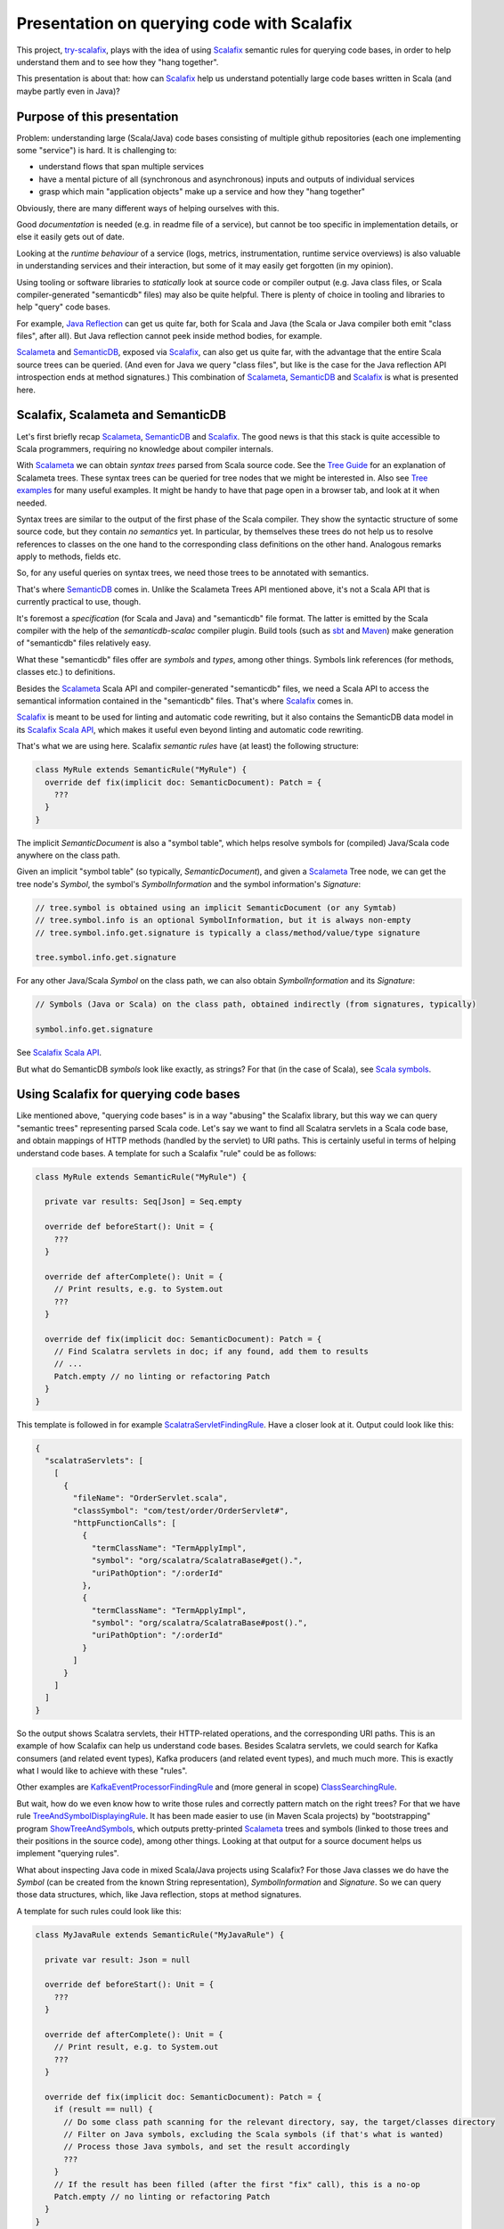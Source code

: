 ===========================================
Presentation on querying code with Scalafix
===========================================

This project, try-scalafix_, plays with the idea of using Scalafix_ semantic rules
for querying code bases, in order to help understand them and to see how they "hang together".

This presentation is about that: how can Scalafix_ help us understand potentially large code bases
written in Scala (and maybe partly even in Java)?

Purpose of this presentation
============================

Problem: understanding large (Scala/Java) code bases consisting of multiple github repositories
(each one implementing some "service") is hard. It is challenging to:

* understand flows that span multiple services
* have a mental picture of all (synchronous and asynchronous) inputs and outputs of individual services
* grasp which main "application objects" make up a service and how they "hang together"

Obviously, there are many different ways of helping ourselves with this.

Good *documentation* is needed (e.g. in readme file of a service), but cannot be too specific in
implementation details, or else it easily gets out of date.

Looking at the *runtime behaviour* of a service (logs, metrics, instrumentation, runtime service overviews) is
also valuable in understanding services and their interaction, but some of it may easily get forgotten
(in my opinion).

Using tooling or software libraries to *statically* look at source code or compiler output (e.g. Java
class files, or Scala compiler-generated "semanticdb" files) may also be quite helpful. There is plenty
of choice in tooling and libraries to help "query" code bases.

For example, `Java Reflection`_ can get us quite far, both for Scala and Java (the Scala or Java compiler
both emit "class files", after all). But Java reflection cannot peek inside method bodies, for example.

Scalameta_ and SemanticDB_, exposed via Scalafix_, can also get us quite far, with the advantage that
the entire Scala source trees can be queried. (And even for Java we query "class files", but like is the case
for the Java reflection API introspection ends at method signatures.) This combination of Scalameta_,
SemanticDB_ and Scalafix_ is what is presented here.

Scalafix, Scalameta and SemanticDB
==================================

Let's first briefly recap Scalameta_, SemanticDB_ and Scalafix_. The good news is that this stack is
quite accessible to Scala programmers, requiring no knowledge about compiler internals.

With Scalameta_ we can obtain *syntax trees* parsed from Scala source code. See the `Tree Guide`_ for
an explanation of Scalameta trees. These syntax trees can be queried for tree nodes that we might be
interested in. Also see `Tree examples`_ for many useful examples. It might be handy to have that page
open in a browser tab, and look at it when needed.

Syntax trees are similar to the output of the first phase of the Scala compiler. They show the syntactic
structure of some source code, but they contain *no semantics* yet. In particular, by themselves these
trees do not help us to resolve references to classes on the one hand to the corresponding class definitions
on the other hand. Analogous remarks apply to methods, fields etc.

So, for any useful queries on syntax trees, we need those trees to be annotated with semantics.

That's where SemanticDB_ comes in. Unlike the Scalameta Trees API mentioned above, it's not a Scala API
that is currently practical to use, though.

It's foremost a *specification* (for Scala and Java) and "semanticdb" file format. The latter is emitted
by the Scala compiler with the help of the *semanticdb-scalac* compiler plugin. Build tools (such as sbt_
and Maven_) make generation of "semanticdb" files relatively easy.

What these "semanticdb" files offer are *symbols* and *types*, among other things. Symbols link references
(for methods, classes etc.) to definitions.

Besides the Scalameta_ Scala API and compiler-generated "semanticdb" files, we need a Scala API to access
the semantical information contained in the "semanticdb" files. That's where Scalafix_ comes in.

Scalafix_ is meant to be used for linting and automatic code rewriting, but it also contains the SemanticDB
data model in its `Scalafix Scala API`_, which makes it useful even beyond linting and automatic code rewriting.

That's what we are using here. Scalafix *semantic rules* have (at least) the following structure:

.. code-block:: scala

    class MyRule extends SemanticRule("MyRule") {
      override def fix(implicit doc: SemanticDocument): Patch = {
        ???
      }
    }

The implicit *SemanticDocument* is also a "symbol table", which helps resolve symbols for (compiled)
Java/Scala code anywhere on the class path.

Given an implicit "symbol table" (so typically, *SemanticDocument*), and given a Scalameta_ Tree node,
we can get the tree node's *Symbol*, the symbol's *SymbolInformation* and the symbol information's
*Signature*:

.. code-block:: scala

    // tree.symbol is obtained using an implicit SemanticDocument (or any Symtab)
    // tree.symbol.info is an optional SymbolInformation, but it is always non-empty
    // tree.symbol.info.get.signature is typically a class/method/value/type signature

    tree.symbol.info.get.signature

For any other Java/Scala *Symbol* on the class path, we can also obtain *SymbolInformation* and its
*Signature*:

.. code-block:: scala

    // Symbols (Java or Scala) on the class path, obtained indirectly (from signatures, typically)

    symbol.info.get.signature

See `Scalafix Scala API`_.

But what do SemanticDB *symbols* look like exactly, as strings? For that (in the case of Scala), see
`Scala symbols`_.

Using Scalafix for querying code bases
======================================

Like mentioned above, "querying code bases" is in a way "abusing" the Scalafix library, but this way
we can query "semantic trees" representing parsed Scala code. Let's say we want to find all Scalatra
servlets in a Scala code base, and obtain mappings of HTTP methods (handled by the servlet) to URI paths.
This is certainly useful in terms of helping understand code bases. A template for such a Scalafix "rule"
could be as follows:

.. code-block:: scala

    class MyRule extends SemanticRule("MyRule") {

      private var results: Seq[Json] = Seq.empty

      override def beforeStart(): Unit = {
        ???
      }

      override def afterComplete(): Unit = {
        // Print results, e.g. to System.out
        ???
      }

      override def fix(implicit doc: SemanticDocument): Patch = {
        // Find Scalatra servlets in doc; if any found, add them to results
        // ...
        Patch.empty // no linting or refactoring Patch
      }
    }

This template is followed in for example ScalatraServletFindingRule_. Have a closer look at it.
Output could look like this:

.. code-block:: json

    {
      "scalatraServlets": [
        [
          {
            "fileName": "OrderServlet.scala",
            "classSymbol": "com/test/order/OrderServlet#",
            "httpFunctionCalls": [
              {
                "termClassName": "TermApplyImpl",
                "symbol": "org/scalatra/ScalatraBase#get().",
                "uriPathOption": "/:orderId"
              },
              {
                "termClassName": "TermApplyImpl",
                "symbol": "org/scalatra/ScalatraBase#post().",
                "uriPathOption": "/:orderId"
              }
            ]
          }
        ]
      ]
    }

So the output shows Scalatra servlets, their HTTP-related operations, and the corresponding URI paths.
This is an example of how Scalafix can help us understand code bases. Besides Scalatra servlets, we
could search for Kafka consumers (and related event types), Kafka producers (and related event types),
and much much more. This is exactly what I would like to achieve with these "rules".

Other examples are KafkaEventProcessorFindingRule_ and (more general in scope) ClassSearchingRule_.

But wait, how do we even know how to write those rules and correctly pattern match on the right trees?
For that we have rule TreeAndSymbolDisplayingRule_. It has been made easier to use (in Maven Scala projects)
by "bootstrapping" program ShowTreeAndSymbols_, which outputs pretty-printed Scalameta_ trees and symbols (linked
to those trees and their positions in the source code), among other things. Looking at that output for a
source document helps us implement "querying rules".

What about inspecting Java code in mixed Scala/Java projects using Scalafix? For those Java classes we
do have the *Symbol* (can be created from the known String representation), *SymbolInformation* and
*Signature*. So we can query those data structures, which, like Java reflection, stops at method signatures.

A template for such rules could look like this:

.. code-block:: scala

    class MyJavaRule extends SemanticRule("MyJavaRule") {

      private var result: Json = null

      override def beforeStart(): Unit = {
        ???
      }

      override def afterComplete(): Unit = {
        // Print result, e.g. to System.out
        ???
      }

      override def fix(implicit doc: SemanticDocument): Patch = {
        if (result == null) {
          // Do some class path scanning for the relevant directory, say, the target/classes directory
          // Filter on Java symbols, excluding the Scala symbols (if that's what is wanted)
          // Process those Java symbols, and set the result accordingly
          ???
        }
        // If the result has been filled (after the first "fix" call), this is a no-op
        Patch.empty // no linting or refactoring Patch
      }
    }

But then, how do we "bootstrap" those rules, and set up configuration? For linting and refactoring,
Scalafix could be fed with just one ".scalafix.conf" file, for all relevant rules.

For our purposes it is handy to have different ".scalafix-XYZ.conf" files, each one mentioning only 1
rule and containing configuration only pertaining to that single rule (or even to just one use case of that rule).

So how do we get this all to work? The following steps are needed during development:

* Implement the Scalafix_ semantic rule, obviously
* Mention the rule in "META-INF/services/scalafix.v1.Rule" (which lands in the same JAR as the rule code)
* Create a "template" configuration file for this rule (landing in the same JAR)
* Deploy the JAR with the compiled rules and their direct dependencies (locally, or to Maven Central)

Having this "rule(s) JAR file", it can be used on a Scala(/Java) project:

* Have the Scala compiler emit "semanticdb" files (or else semantic Scalafix rules will not work)
* Create one or more config files for the rule(s) we would like to run
* Run a rule, taking the appropriate Scalafix config file

In a Maven Scala(/Java) project, the `following XML snippet`_ can help for "semanticdb" compilation as well
as running rules. It contains Maven profile "semanticdb", which does not interfere with the normal build if
this Maven profile is not explicitly activated.

To make running a rule in a Maven project more concrete, assume that we have a POM file "pom-semanticdb.xml"
generated from "pom.xml" using program EnhancePom_, containing the XML snippet just mentioned.

Then running a rule could be done as follows:

.. code-block:: bash

    mvn scalafix:scalafix -Dscalafix.config=.scalafix-ScalatraServletFindingRule.conf \
      -Psemanticdb -f pom-semanticdb.xml

It's not very hard to automate this (including "semanticdb" compilation), across multiple projects, by
a push of a button (like in similar experiments using Java reflection).

Conclusion
==========

Previous experiments with Scalafix_ for querying code bases worked with "standalone rules" that were not
very practical (in that they had to be single-source, without any dependencies outside Scalafix etc.).
Also, I did not exploit rule lifecycle methods in those attempts.

This time I can really claim that it's practical to use Scalafix_ to write "rules" that query Scala/Java code
bases to help us understand them more quickly. Moreover, any documentation generated from such Scalafix_
rules can easily be kept up-to-date.

.. _`try-scalafix`: https://github.com/dvreeze/tryscalafix
.. _`Scalafix`: https://scalacenter.github.io/scalafix
.. _`Java Reflection`: https://www.oracle.com/technical-resources/articles/java/javareflection.html
.. _`Scalameta`: https://scalameta.org
.. _`SemanticDB`: https://scalameta.org/docs/semanticdb/guide.html
.. _`Tree Guide`: https://scalameta.org/docs/trees/guide.html
.. _`Tree examples`: https://scalameta.org/docs/trees/examples.html
.. _sbt: https://www.scala-sbt.org/
.. _Maven: https://maven.apache.org/
.. _`Scalafix Scala API`: https://scalacenter.github.io/scalafix/docs/developers/api.html
.. _`Scala symbols`: https://scalameta.org/docs/semanticdb/specification.html#symbol-1
.. _ScalatraServletFindingRule: https://github.com/dvreeze/tryscalafix/blob/master/src/main/scala/eu/cdevreeze/tryscalafix/rule/adhoc/ScalatraServletFindingRule.scala
.. _KafkaEventProcessorFindingRule: https://github.com/dvreeze/tryscalafix/blob/master/src/main/scala/eu/cdevreeze/tryscalafix/rule/adhoc/KafkaEventProcessorFindingRule.scala
.. _ClassSearchingRule: https://github.com/dvreeze/tryscalafix/blob/master/src/main/scala/eu/cdevreeze/tryscalafix/rule/ClassSearchingRule.scala
.. _TreeAndSymbolDisplayingRule: https://github.com/dvreeze/tryscalafix/blob/master/src/main/scala/eu/cdevreeze/tryscalafix/rule/TreeAndSymbolDisplayingRule.scala
.. _ShowTreeAndSymbols: https://github.com/dvreeze/tryscalafix/blob/master/src/main/scala/eu/cdevreeze/tryscalafix/console/ShowTreeAndSymbols.scala
.. _`following XML snippet`: https://github.com/dvreeze/tryscalafix/blob/master/src/main/resources/maven-pom-scalafix-sample.xml
.. _EnhancePom: https://github.com/dvreeze/tryscalafix/blob/master/src/main/scala/eu/cdevreeze/tryscalafix/console/EnhancePom.scala
